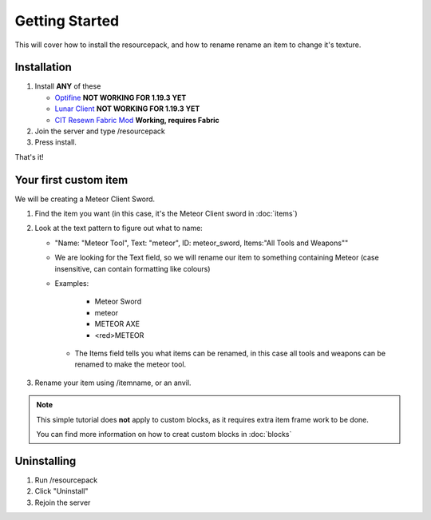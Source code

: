 Getting Started
===================================

This will cover how to install the resourcepack, and how to rename rename an item to change it's texture.

Installation
----------

#. Install **ANY** of these

   * `Optifine <https://www.optifine.net/downloads>`_ **NOT WORKING FOR 1.19.3 YET**

   * `Lunar Client <https://www.lunarclient.com>`_ **NOT WORKING FOR 1.19.3 YET**

   * `CIT Resewn Fabric Mod <https://www.curseforge.com/minecraft/mc-mods/cit-resewn>`_ **Working, requires Fabric**

#. Join the server and type /resourcepack
#. Press install.

That's it!

Your first custom item
------------
We will be creating a Meteor Client Sword.

#. Find the item you want (in this case, it's the Meteor Client sword in :doc:`items`)
#. Look at the text pattern to figure out what to name:

   * "Name: "Meteor Tool", Text: "meteor", ID: meteor_sword, Items:"All Tools and Weapons""
   
   * We are looking for the Text field, so we will rename our item to something containing Meteor (case insensitive, can contain formatting like colours)
   
   * Examples:

      * Meteor Sword
      * meteor
      * METEOR AXE
      * <red>METEOR
    
    * The Items field tells you what items can be renamed, in this case all tools and weapons can be renamed to make the meteor tool.
    
#. Rename your item using /itemname, or an anvil.

.. note::
  This simple tutorial does **not** apply to custom blocks, as it requires extra item frame work to be done.
  
  You can find more information on how to creat custom blocks in :doc:`blocks`


Uninstalling
------------
#. Run /resourcepack
#. Click "Uninstall"
#. Rejoin the server
